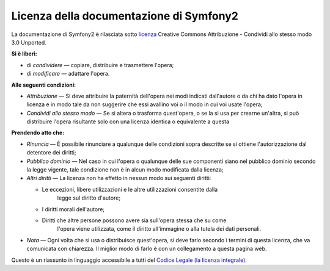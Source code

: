 Licenza della documentazione di Symfony2
========================================

La documentazione di Symfony2 è rilasciata sotto `licenza`_ Creative Commons
Attribuzione - Condividi allo stesso modo 3.0 Unported.

**Si è liberi:**

* di *condividere* — copiare, distribuire e trasmettere l'opera;

* di *modificare* — adattare l'opera.

**Alle seguenti condizioni:**

* *Attribuzione* — Si deve attribuire la paternità dell'opera nei modi indicati
  dall'autore o da chi ha dato l'opera in licenza e in modo tale da non suggerire
  che essi avallino voi o il modo in cui voi usate l'opera;

* *Condividi allo stesso modo* — Se si altera o trasforma quest'opera, o se la si
  usa per crearne un'altra, si può distribuire l'opera risultante solo con una
  licenza identica o equivalente a questa

**Prendendo atto che:**

* *Rinuncia* — È possibile rinunciare a qualunque delle condizioni sopra descritte
  se si ottiene l'autorizzazione dal detentore dei diritti;

* *Pubblico dominio* — Nel caso in cui l'opera o qualunque delle sue componenti
  siano nel pubblico dominio secondo la legge vigente, tale condizione non è in
  alcun modo modificata dalla licenza;

* *Altri diritti* — La licenza non ha effetto in nessun modo sui seguenti
  diritti:

  * Le eccezioni, libere utilizzazioni e le altre utilizzazioni consentite dalla
      legge sul diritto d'autore;

  * I diritti morali dell'autore;

  * Diritti che altre persone possono avere sia sull'opera stessa che su come
      l'opera viene utilizzata, come il diritto all'immagine o alla tutela dei dati personali.

* *Nota* — Ogni volta che si usa o distribuisce quest'opera, si deve farlo secondo
  i termini di questa licenza, che va comunicata con chiarezza. Il miglior modo di farlo è con
  un collegamento a questa pagina web.

Questo è un riassunto in linguaggio accessibile a tutti del `Codice Legale (la licenza integrale)`_.

.. _licenza: http://creativecommons.org/licenses/by-sa/3.0/deed.it
.. _Codice Legale (la licenza integrale): http://creativecommons.org/licenses/by-sa/3.0/legalcode
